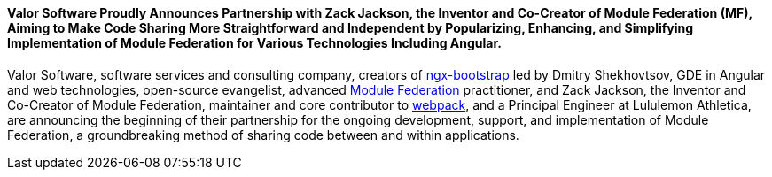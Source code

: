 ==== *Valor Software Proudly Announces Partnership with Zack Jackson, the Inventor and Co-Creator of Module Federation (MF), Aiming to Make Code Sharing More Straightforward and Independent by Popularizing, Enhancing, and Simplifying Implementation of Module Federation&nbsp;for Various Technologies Including Angular.*

Valor Software, software services and consulting company, creators of https://valor-software.com/ngx-bootstrap/#/[ngx-bootstrap^] led by Dmitry Shekhovtsov, GDE in Angular and web technologies, open-source evangelist, advanced https://module-federation.github.io/[Module Federation^] practitioner, and Zack
        Jackson, the Inventor and Co-Creator of Module Federation, maintainer and core contributor to https://webpack.js.org/[webpack^], and a Principal Engineer at Lululemon
        Athletica, are announcing the beginning of their partnership for the ongoing development, support, and
        implementation of Module Federation, a groundbreaking method of sharing code between and within applications.
